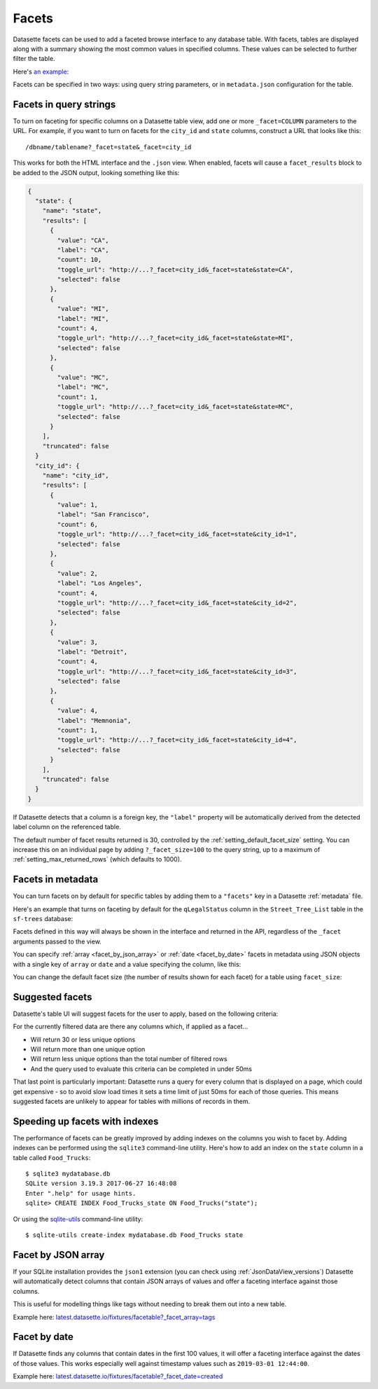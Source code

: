 .. _facets:

Facets
======

Datasette facets can be used to add a faceted browse interface to any database table.
With facets, tables are displayed along with a summary showing the most common values in specified columns.
These values can be selected to further filter the table.

Here's `an example <https://congress-legislators.datasettes.com/legislators/legislator_terms?_facet=type&_facet=party&_facet=state&_facet_size=10>`__:

.. image:: https://raw.githubusercontent.com/simonw/datasette-screenshots/0.62/non-retina/faceting-details.png
   :alt: Screenshot showing facets against a table of congressional legislators. Suggested facets include state_rank and start and end dates, and the displayed facets are state, party and type. Each facet lists values along with a count of rows for each value.

Facets can be specified in two ways: using query string parameters, or in ``metadata.json`` configuration for the table.

Facets in query strings
-----------------------

To turn on faceting for specific columns on a Datasette table view, add one or more ``_facet=COLUMN`` parameters to the URL.
For example, if you want to turn on facets for the ``city_id`` and ``state`` columns, construct a URL that looks like this::

    /dbname/tablename?_facet=state&_facet=city_id

This works for both the HTML interface and the ``.json`` view.
When enabled, facets will cause a ``facet_results`` block to be added to the JSON output, looking something like this:

.. code-block:: json

    {
      "state": {
        "name": "state",
        "results": [
          {
            "value": "CA",
            "label": "CA",
            "count": 10,
            "toggle_url": "http://...?_facet=city_id&_facet=state&state=CA",
            "selected": false
          },
          {
            "value": "MI",
            "label": "MI",
            "count": 4,
            "toggle_url": "http://...?_facet=city_id&_facet=state&state=MI",
            "selected": false
          },
          {
            "value": "MC",
            "label": "MC",
            "count": 1,
            "toggle_url": "http://...?_facet=city_id&_facet=state&state=MC",
            "selected": false
          }
        ],
        "truncated": false
      }
      "city_id": {
        "name": "city_id",
        "results": [
          {
            "value": 1,
            "label": "San Francisco",
            "count": 6,
            "toggle_url": "http://...?_facet=city_id&_facet=state&city_id=1",
            "selected": false
          },
          {
            "value": 2,
            "label": "Los Angeles",
            "count": 4,
            "toggle_url": "http://...?_facet=city_id&_facet=state&city_id=2",
            "selected": false
          },
          {
            "value": 3,
            "label": "Detroit",
            "count": 4,
            "toggle_url": "http://...?_facet=city_id&_facet=state&city_id=3",
            "selected": false
          },
          {
            "value": 4,
            "label": "Memnonia",
            "count": 1,
            "toggle_url": "http://...?_facet=city_id&_facet=state&city_id=4",
            "selected": false
          }
        ],
        "truncated": false
      }
    }

If Datasette detects that a column is a foreign key, the ``"label"`` property will be automatically derived from the detected label column on the referenced table.

The default number of facet results returned is 30, controlled by the :ref:`setting_default_facet_size` setting.
You can increase this on an individual page by adding ``?_facet_size=100`` to the query string, up to a maximum of :ref:`setting_max_returned_rows` (which defaults to 1000).

.. _facets_metadata:

Facets in metadata
------------------

You can turn facets on by default for specific tables by adding them to a ``"facets"`` key in a Datasette :ref:`metadata` file.

Here's an example that turns on faceting by default for the ``qLegalStatus`` column in the ``Street_Tree_List`` table in the ``sf-trees`` database:

.. [[[cog
    from metadata_doc import metadata_example
    metadata_example(cog, {
      "databases": {
        "sf-trees": {
          "tables": {
            "Street_Tree_List": {
              "facets": ["qLegalStatus"]
            }
          }
        }
      }
    })
.. ]]]

.. tab:: YAML

    .. code-block:: yaml

        databases:
          sf-trees:
            tables:
              Street_Tree_List:
                facets:
                - qLegalStatus


.. tab:: JSON

    .. code-block:: json

        {
          "databases": {
            "sf-trees": {
              "tables": {
                "Street_Tree_List": {
                  "facets": [
                    "qLegalStatus"
                  ]
                }
              }
            }
          }
        }
.. [[[end]]]

Facets defined in this way will always be shown in the interface and returned in the API, regardless of the ``_facet`` arguments passed to the view.

You can specify :ref:`array <facet_by_json_array>` or :ref:`date <facet_by_date>` facets in metadata using JSON objects with a single key of ``array`` or ``date`` and a value specifying the column, like this:

.. [[[cog
    metadata_example(cog, {
      "facets": [
        {"array": "tags"},
        {"date": "created"}
      ]
    })
.. ]]]

.. tab:: YAML

    .. code-block:: yaml

        facets:
        - array: tags
        - date: created


.. tab:: JSON

    .. code-block:: json

        {
          "facets": [
            {
              "array": "tags"
            },
            {
              "date": "created"
            }
          ]
        }
.. [[[end]]]

You can change the default facet size (the number of results shown for each facet) for a table using ``facet_size``:

.. [[[cog
    metadata_example(cog, {
      "databases": {
        "sf-trees": {
          "tables": {
            "Street_Tree_List": {
              "facets": ["qLegalStatus"],
              "facet_size": 10
            }
          }
        }
      }
    })
.. ]]]

.. tab:: YAML

    .. code-block:: yaml

        databases:
          sf-trees:
            tables:
              Street_Tree_List:
                facets:
                - qLegalStatus
                facet_size: 10


.. tab:: JSON

    .. code-block:: json

        {
          "databases": {
            "sf-trees": {
              "tables": {
                "Street_Tree_List": {
                  "facets": [
                    "qLegalStatus"
                  ],
                  "facet_size": 10
                }
              }
            }
          }
        }
.. [[[end]]]

Suggested facets
----------------

Datasette's table UI will suggest facets for the user to apply, based on the following criteria:

For the currently filtered data are there any columns which, if applied as a facet...

* Will return 30 or less unique options
* Will return more than one unique option
* Will return less unique options than the total number of filtered rows
* And the query used to evaluate this criteria can be completed in under 50ms

That last point is particularly important: Datasette runs a query for every column that is displayed on a page, which could get expensive - so to avoid slow load times it sets a time limit of just 50ms for each of those queries.
This means suggested facets are unlikely to appear for tables with millions of records in them.

Speeding up facets with indexes
-------------------------------

The performance of facets can be greatly improved by adding indexes on the columns you wish to facet by.
Adding indexes can be performed using the ``sqlite3`` command-line utility. Here's how to add an index on the ``state`` column in a table called ``Food_Trucks``::

    $ sqlite3 mydatabase.db
    SQLite version 3.19.3 2017-06-27 16:48:08
    Enter ".help" for usage hints.
    sqlite> CREATE INDEX Food_Trucks_state ON Food_Trucks("state");

Or using the `sqlite-utils <https://sqlite-utils.datasette.io/en/stable/cli.html#creating-indexes>`__ command-line utility::

    $ sqlite-utils create-index mydatabase.db Food_Trucks state

.. _facet_by_json_array:

Facet by JSON array
-------------------

If your SQLite installation provides the ``json1`` extension (you can check using :ref:`JsonDataView_versions`) Datasette will automatically detect columns that contain JSON arrays of values and offer a faceting interface against those columns.

This is useful for modelling things like tags without needing to break them out into a new table.

Example here: `latest.datasette.io/fixtures/facetable?_facet_array=tags <https://latest.datasette.io/fixtures/facetable?_facet_array=tags>`__

.. _facet_by_date:

Facet by date
-------------

If Datasette finds any columns that contain dates in the first 100 values, it will offer a faceting interface against the dates of those values.
This works especially well against timestamp values such as ``2019-03-01 12:44:00``.

Example here: `latest.datasette.io/fixtures/facetable?_facet_date=created <https://latest.datasette.io/fixtures/facetable?_facet_date=created>`__
